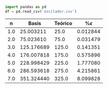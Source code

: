 
#+BEGIN_SRC python :exports both :results verbatim :return df
import pandas as pd
df = pd.read_csv('oscilador.csv')
#+END_SRC

#+RESULTS:
|-----+------------+---------+-------------|
|   n |      Basis | Teórico | %$\epsilon$ |
|-----+------------+---------+-------------|
| 1.0 |  25.003211 |    25.0 |    0.012844 |
| 2.0 |  75.023610 |    75.0 |    0.031479 |
| 3.0 | 125.176689 |   125.0 |    0.141351 |
| 4.0 | 176.007818 |   175.0 |    0.575896 |
| 5.0 | 228.998429 |   225.0 |    1.777080 |
| 6.0 | 286.593618 |   275.0 |    4.215861 |
| 7.0 | 351.324440 |   325.0 |    8.099828 |
|-----+------------+---------+-------------|
